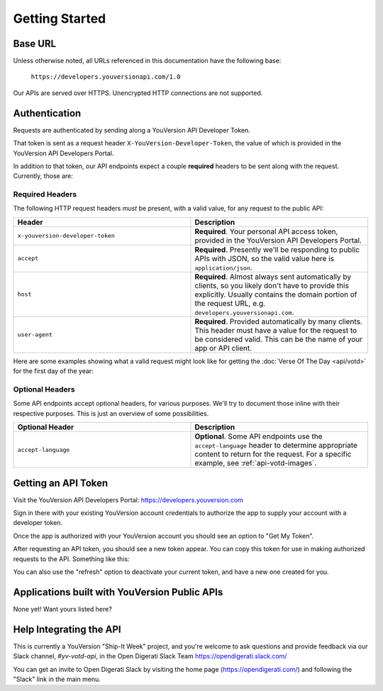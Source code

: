 .. _getting-started:

===============
Getting Started
===============


Base URL
========

Unless otherwise noted, all URLs referenced in this documentation have the following base:

    ``https://developers.youversionapi.com/1.0``

Our APIs are served over HTTPS. Unencrypted HTTP connections are not supported.


Authentication
==============

Requests are authenticated by sending along a YouVersion API Developer Token.

That token is sent as a request header ``X-YouVersion-Developer-Token``, the value of which is provided in the YouVersion API Developers Portal.

In addition to that token, our API endpoints expect a couple **required** headers
to be sent along with the request. Currently, those are:


Required Headers
----------------

The following HTTP request headers *must* be present, with a valid value,
for any request to the public API:

.. list-table::
    :header-rows: 1
    :widths: 50 50

    * - Header
      - Description
    * - ``x-youversion-developer-token``
      - **Required**. Your personal API access token, provided in the YouVersion API Developers Portal.
    * - ``accept``
      - **Required**. Presently we'll be responding to public APIs with JSON, so the valid value here is ``application/json``.
    * - ``host``
      - **Required**. Almost always sent automatically by clients, so you likely don't have to provide this explicitly. Usually contains the domain portion of the request URL, e.g. ``developers.youversionapi.com``.
    * - ``user-agent``
      - **Required**. Provided automatically by many clients. This header must have a value for the request to be considered valid. This can be the name of your app or API client.


Here are some examples showing what a valid request might look like for getting the :doc:`Verse Of The Day <api/votd>` for the first day of the year:

.. content-tabs::

    .. tab-container:: curl
        :title: curl

        .. code-block:: text

            curl --request GET \
                --url https://developers.youversionapi.com/1.0/verse_of_the_day/1?version_id=1 \
                --header 'accept: application/json' \
                --header 'x-youversion-developer-token: {your_developer_token}'

    .. tab-container:: js
        :title: javascript

        .. code-block:: javascript

            fetch('https://developers.youversionapi.com/1.0/verse_of_the_day/1?version_id=1', {
            headers: {
                'X-YouVersion-Developer-Token': '{your_developer_token}',
                Accept: 'application/json',
            }
            })
            .then((result) => result.json())
            .then((json) => console.log(json))

    .. tab-container:: python
        :title: python

        .. code-block:: python

            import os

            import requests

            # Assuming you keep your tokens in environment variables:
            YOUVERSION_DEVELOPER_TOKEN = os.environ["YOUVERSION_DEVELOPER_TOKEN"]

            headers = {
                "accept": "application/json",
                "x-youversion-developer-token": YOUVERSION_DEVELOPER_TOKEN,
                "accept-language": "en",
            }

            response = requests.get(
                "https://developers.youversionapi.com/1.0/verse_of_the_day/1?version_id=1",
                headers=headers
            )

            print(response.content)


Optional Headers
----------------

Some API endpoints accept optional headers, for various purposes. We'll
try to document those inline with their respective purposes. This is just
an overview of some possibilities.

.. list-table::
    :header-rows: 1
    :widths: 50 50

    * - Optional Header
      - Description
    * - ``accept-language``
      - **Optional**. Some API endpoints use the ``accept-language`` header to
        determine appropriate content to return for the request. For a specific
        example, see :ref:`api-votd-images`.


.. _getting-an-api-token:

Getting an API Token
====================

Visit the YouVersion API Developers Portal: https://developers.youversion.com

Sign in there with your existing YouVersion account credentials to authorize
the app to supply your account with a developer token.

Once the app is authorized with your YouVersion account you should see an
option to "Get My Token".

After requesting an API token, you should see a new token appear. You can
copy this token for use in making authorized requests to the API.
Something like this:

.. image:: getting-started-token-example.png

You can also use the "refresh" option to deactivate your current token, and
have a new one created for you.


Applications built with YouVersion Public APIs
==============================================

None yet! Want yours listed here?


Help Integrating the API
========================

This is currently a YouVersion "Ship-It Week" project, and you're welcome to
ask questions and provide feedback via our Slack channel, `#yv-votd-api`, in
the Open Digerati Slack Team https://opendigerati.slack.com/

You can get an invite to Open Digerati Slack by visiting the home page (https://opendigerati.com/)
and following the "Slack" link in the main menu.

